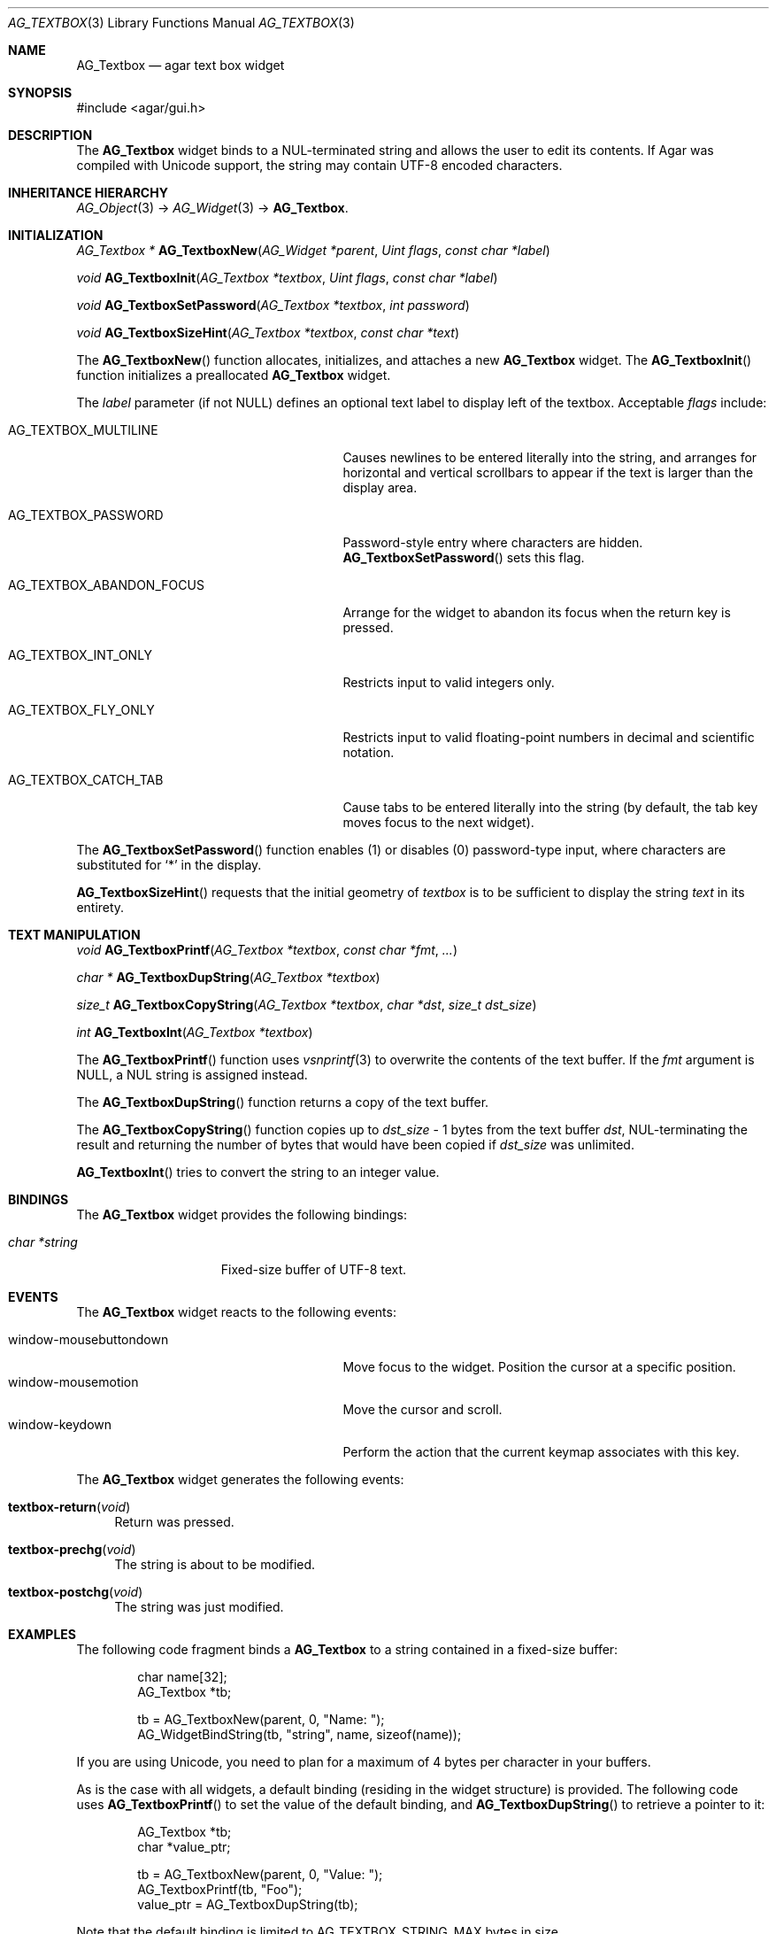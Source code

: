 .\" Copyright (c) 2002-2007 Hypertriton, Inc. <http://hypertriton.com/>
.\" All rights reserved.
.\"
.\" Redistribution and use in source and binary forms, with or without
.\" modification, are permitted provided that the following conditions
.\" are met:
.\" 1. Redistributions of source code must retain the above copyright
.\"    notice, this list of conditions and the following disclaimer.
.\" 2. Redistributions in binary form must reproduce the above copyright
.\"    notice, this list of conditions and the following disclaimer in the
.\"    documentation and/or other materials provided with the distribution.
.\" 
.\" THIS SOFTWARE IS PROVIDED BY THE AUTHOR ``AS IS'' AND ANY EXPRESS OR
.\" IMPLIED WARRANTIES, INCLUDING, BUT NOT LIMITED TO, THE IMPLIED
.\" WARRANTIES OF MERCHANTABILITY AND FITNESS FOR A PARTICULAR PURPOSE
.\" ARE DISCLAIMED. IN NO EVENT SHALL THE AUTHOR BE LIABLE FOR ANY DIRECT,
.\" INDIRECT, INCIDENTAL, SPECIAL, EXEMPLARY, OR CONSEQUENTIAL DAMAGES
.\" (INCLUDING BUT NOT LIMITED TO, PROCUREMENT OF SUBSTITUTE GOODS OR
.\" SERVICES; LOSS OF USE, DATA, OR PROFITS; OR BUSINESS INTERRUPTION)
.\" HOWEVER CAUSED AND ON ANY THEORY OF LIABILITY, WHETHER IN CONTRACT,
.\" STRICT LIABILITY, OR TORT (INCLUDING NEGLIGENCE OR OTHERWISE) ARISING
.\" IN ANY WAY OUT OF THE USE OF THIS SOFTWARE EVEN IF ADVISED OF THE
.\" POSSIBILITY OF SUCH DAMAGE.
.\"
.Dd August 21, 2002
.Dt AG_TEXTBOX 3
.Os
.ds vT Agar API Reference
.ds oS Agar 1.0
.Sh NAME
.Nm AG_Textbox
.Nd agar text box widget
.Sh SYNOPSIS
.Bd -literal
#include <agar/gui.h>
.Ed
.Sh DESCRIPTION
The
.Nm
widget binds to a NUL-terminated string and allows the user to edit its
contents.
If Agar was compiled with Unicode support, the string may contain UTF-8
encoded characters.
.Sh INHERITANCE HIERARCHY
.Xr AG_Object 3 ->
.Xr AG_Widget 3 ->
.Nm .
.Sh INITIALIZATION
.nr nS 1
.Ft "AG_Textbox *"
.Fn AG_TextboxNew "AG_Widget *parent" "Uint flags" "const char *label"
.Pp
.Ft void
.Fn AG_TextboxInit "AG_Textbox *textbox" "Uint flags" "const char *label"
.Pp
.Ft void
.Fn AG_TextboxSetPassword "AG_Textbox *textbox" "int password"
.Pp
.Ft void
.Fn AG_TextboxSizeHint "AG_Textbox *textbox" "const char *text"
.Pp
.nr nS 0
The
.Fn AG_TextboxNew
function allocates, initializes, and attaches a new
.Nm
widget.
The
.Fn AG_TextboxInit
function initializes a preallocated
.Nm
widget.
.Pp
The
.Fa label
parameter (if not NULL) defines an optional text label to display left
of the textbox.
Acceptable
.Fa flags
include:
.Bl -tag -width "AG_TEXTBOX_ABANDON_FOCUS "
.It AG_TEXTBOX_MULTILINE
Causes newlines to be entered literally into the string, and arranges for
horizontal and vertical scrollbars to appear if the text is larger than the
display area.
.It AG_TEXTBOX_PASSWORD
Password-style entry where characters are hidden.
.Fn AG_TextboxSetPassword
sets this flag.
.It AG_TEXTBOX_ABANDON_FOCUS
Arrange for the widget to abandon its focus when the return key is pressed.
.It AG_TEXTBOX_INT_ONLY
Restricts input to valid integers only.
.It AG_TEXTBOX_FLY_ONLY
Restricts input to valid floating-point numbers in decimal and scientific
notation.
.It AG_TEXTBOX_CATCH_TAB
Cause tabs to be entered literally into the string (by default, the tab
key moves focus to the next widget).
.El
.Pp
The
.Fn AG_TextboxSetPassword
function enables (1) or disables (0) password-type input, where characters are
substituted for
.Sq *
in the display.
.Pp
.Fn AG_TextboxSizeHint
requests that the initial geometry of
.Fa textbox
is to be sufficient to display the string
.Fa text
in its entirety.
.Sh TEXT MANIPULATION
.nr nS 1
.Ft void
.Fn AG_TextboxPrintf "AG_Textbox *textbox" "const char *fmt" "..."
.Pp
.Ft "char *"
.Fn AG_TextboxDupString "AG_Textbox *textbox"
.Pp
.Ft "size_t"
.Fn AG_TextboxCopyString "AG_Textbox *textbox" "char *dst" "size_t dst_size"
.Pp
.Ft int
.Fn AG_TextboxInt "AG_Textbox *textbox"
.Pp
.nr nS 0
The
.Fn AG_TextboxPrintf
function uses
.Xr vsnprintf 3
to overwrite the contents of the text buffer.
If the
.Fa fmt
argument is NULL, a NUL string is assigned instead.
.Pp
The
.Fn AG_TextboxDupString
function returns a copy of the text buffer.
.Pp
The
.Fn AG_TextboxCopyString
function copies up to
.Fa dst_size
- 1 bytes from the text buffer
.Fa dst ,
NUL-terminating the result and returning the number of bytes that would
have been copied if
.Fa dst_size
was unlimited.
.Pp
.Fn AG_TextboxInt
tries to convert the string to an integer value.
.Sh BINDINGS
The
.Nm
widget provides the following bindings:
.Pp
.Bl -tag -compact -width "char *string "
.It Va char *string
Fixed-size buffer of UTF-8 text.
.El
.Sh EVENTS
The
.Nm
widget reacts to the following events:
.Pp
.Bl -tag -compact -width 25n
.It window-mousebuttondown
Move focus to the widget.
Position the cursor at a specific position.
.It window-mousemotion
Move the cursor and scroll.
.It window-keydown
Perform the action that the current keymap associates with this key.
.El
.Pp
The
.Nm
widget generates the following events:
.Pp
.Bl -tag -width 2n
.It Fn textbox-return "void"
Return was pressed.
.It Fn textbox-prechg "void"
The string is about to be modified.
.It Fn textbox-postchg "void"
The string was just modified.
.El
.Sh EXAMPLES
The following code fragment binds a
.Nm
to a string contained in a fixed-size buffer:
.Pp
.Bd -literal -offset indent
char name[32];
AG_Textbox *tb;

tb = AG_TextboxNew(parent, 0, "Name: ");
AG_WidgetBindString(tb, "string", name, sizeof(name));
.Ed
.Pp
If you are using Unicode, you need to plan for a maximum of 4 bytes per
character in your buffers.
.Pp
As is the case with all widgets, a default binding (residing in the widget
structure) is provided.
The following code uses
.Fn AG_TextboxPrintf
to set the value of the default binding, and
.Fn AG_TextboxDupString
to retrieve a pointer to it:
.Pp
.Bd -literal -offset indent
AG_Textbox *tb;
char *value_ptr;

tb = AG_TextboxNew(parent, 0, "Value: ");
AG_TextboxPrintf(tb, "Foo");
value_ptr = AG_TextboxDupString(tb);
.Ed
.Pp
Note that the default binding is limited to
.Dv AG_TEXTBOX_STRING_MAX
bytes in size.
.Sh SEE ALSO
.Xr AG_Intro 3 ,
.Xr AG_Text 3 ,
.Xr AG_Tlist 3 ,
.Xr AG_Widget 3 ,
.Xr AG_Window 3
.Sh HISTORY
The
.Nm
widget first appeared in Agar 1.0.
.Sh BUGS
.Fn AG_TextboxInt
will be obsoleted by integral type bindings.
.Pp
UTF-8 string boundary check is not space efficient.
